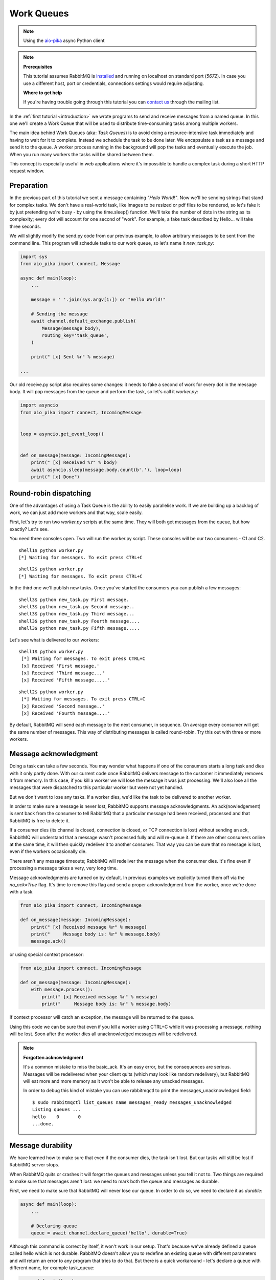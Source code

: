 .. _aio-pika: https://github.com/mosquito/aio-pika
.. _work-queues:

Work Queues
===========

.. note::
    Using the `aio-pika`_ async Python client

.. note::

    **Prerequisites**

    This tutorial assumes RabbitMQ is installed_ and running on localhost on standard port (`5672`).
    In case you use a different host, port or credentials, connections settings would require adjusting.

    .. _installed: https://www.rabbitmq.com/download.html

    **Where to get help**

    If you're having trouble going through this tutorial you can `contact us`_ through the mailing list.

    .. _contact us: https://groups.google.com/forum/#!forum/rabbitmq-users

.. image:: static/python-two.png
   :align: center

In the :ref:`first tutorial <introduction>` we wrote programs to send and receive messages
from a named queue. In this one we'll create a Work Queue that will be used to distribute
time-consuming tasks among multiple workers.

The main idea behind Work Queues (aka: *Task Queues*) is to avoid doing a resource-intensive
task immediately and having to wait for it to complete. Instead we schedule the task to be
done later. We encapsulate a task as a message and send it to the queue. A worker process
running in the background will pop the tasks and eventually execute the job. When you
run many workers the tasks will be shared between them.

This concept is especially useful in web applications where it's impossible to handle a
complex task during a short HTTP request window.

Preparation
+++++++++++

In the previous part of this tutorial we sent a message containing `"Hello World!"`.
Now we'll be sending strings that stand for complex tasks. We don't have a real-world
task, like images to be resized or pdf files to be rendered, so let's fake it by just
pretending we're busy - by using the time.sleep() function. We'll take the number of dots
in the string as its complexity; every dot will account for one second of "work".
For example, a fake task described by Hello... will take three seconds.

We will slightly modify the send.py code from our previous example, to allow arbitrary
messages to be sent from the command line. This program will schedule tasks to our work
queue, so let's name it *new_task.py*:

.. code-block:: python

    import sys
    from aio_pika import connect, Message

    async def main(loop):
        ...

        message = ' '.join(sys.argv[1:]) or "Hello World!"

        # Sending the message
        await channel.default_exchange.publish(
            Message(message_body),
            routing_key='task_queue',
        )

        print(" [x] Sent %r" % message)

    ...

Our old receive.py script also requires some changes: it needs to fake a second of work
for every dot in the message body. It will pop messages from the queue and perform the task,
so let's call it *worker.py*:

.. code-block:: python

    import asyncio
    from aio_pika import connect, IncomingMessage


    loop = asyncio.get_event_loop()


    def on_message(message: IncomingMessage):
        print(" [x] Received %r" % body)
        await asyncio.sleep(message.body.count(b'.'), loop=loop)
        print(" [x] Done")


Round-robin dispatching
+++++++++++++++++++++++

One of the advantages of using a Task Queue is the ability to easily parallelise work.
If we are building up a backlog of work, we can just add more workers and that way, scale easily.

First, let's try to run two *worker.py* scripts at the same time. They will
both get messages from the queue, but how exactly? Let's see.

You need three consoles open. Two will run the worker.py script.
These consoles will be our two consumers - C1 and C2.

::

    shell1$ python worker.py
    [*] Waiting for messages. To exit press CTRL+C

::

    shell2$ python worker.py
    [*] Waiting for messages. To exit press CTRL+C

In the third one we'll publish new tasks. Once you've started the consumers you can publish a few messages::

    shell3$ python new_task.py First message.
    shell3$ python new_task.py Second message..
    shell3$ python new_task.py Third message...
    shell3$ python new_task.py Fourth message....
    shell3$ python new_task.py Fifth message.....

Let's see what is delivered to our workers::

    shell1$ python worker.py
     [*] Waiting for messages. To exit press CTRL+C
     [x] Received 'First message.'
     [x] Received 'Third message...'
     [x] Received 'Fifth message.....'

::

    shell2$ python worker.py
     [*] Waiting for messages. To exit press CTRL+C
     [x] Received 'Second message..'
     [x] Received 'Fourth message....'

By default, RabbitMQ will send each message to the next consumer, in sequence.
On average every consumer will get the same number of messages. This way
of distributing messages is called round-robin. Try this out with three or more workers.

Message acknowledgment
++++++++++++++++++++++

Doing a task can take a few seconds. You may wonder what happens if one of the consumers starts a
long task and dies with it only partly done. With our current code once RabbitMQ delivers message
to the customer it immediately removes it from memory. In this case, if you kill a worker we will
lose the message it was just processing. We'll also lose all the messages that were dispatched to
this particular worker but were not yet handled.

But we don't want to lose any tasks. If a worker dies, we'd like the task to be delivered to another worker.

In order to make sure a message is never lost, RabbitMQ supports message acknowledgments.
An ack(nowledgement) is sent back from the consumer to tell RabbitMQ that a particular message
had been received, processed and that RabbitMQ is free to delete it.

If a consumer dies (its channel is closed, connection is closed, or TCP connection is lost)
without sending an ack, RabbitMQ will understand that a message wasn't processed fully and
will re-queue it. If there are other consumers online at the same time, it will then quickly
redeliver it to another consumer. That way you can be sure that no message is lost, even if
the workers occasionally die.

There aren't any message timeouts; RabbitMQ will redeliver the message when the consumer dies.
It's fine even if processing a message takes a very, very long time.

Message acknowledgments are turned on by default. In previous examples we explicitly turned
them off via the `no_ack=True` flag. It's time to remove this flag and send a proper acknowledgment
from the worker, once we're done with a task.

.. code-block:: python

    from aio_pika import connect, IncomingMessage

    def on_message(message: IncomingMessage):
        print(" [x] Received message %r" % message)
        print("     Message body is: %r" % message.body)
        message.ack()


or using special context processor:


.. code-block:: python

    from aio_pika import connect, IncomingMessage

    def on_message(message: IncomingMessage):
        with message.process():
            print(" [x] Received message %r" % message)
            print("     Message body is: %r" % message.body)


If context processor will catch an exception, the message will be returned to the queue.

Using this code we can be sure that even if you kill a worker using CTRL+C while
it was processing a message, nothing will be lost. Soon after the worker dies all
unacknowledged messages will be redelivered.

.. note::
    **Forgotten acknowledgment**

    It's a common mistake to miss the basic_ack. It's an easy error, but the
    consequences are serious. Messages will be redelivered when your client quits
    (which may look like random redelivery), but RabbitMQ will eat more and more
    memory as it won't be able to release any unacked messages.

    In order to debug this kind of mistake you can use rabbitmqctl to print the
    messages_unacknowledged field::

        $ sudo rabbitmqctl list_queues name messages_ready messages_unacknowledged
        Listing queues ...
        hello    0       0
        ...done.


Message durability
++++++++++++++++++

We have learned how to make sure that even if the consumer dies, the task isn't lost.
But our tasks will still be lost if RabbitMQ server stops.

When RabbitMQ quits or crashes it will forget the queues and messages unless you tell it not to.
Two things are required to make sure that messages aren't lost: we need to mark both the queue and messages as durable.

First, we need to make sure that RabbitMQ will never lose our queue. In order to do so,
we need to declare it as *durable*:

.. code-block:: python

    async def main(loop):
        ...

        # Declaring queue
        queue = await channel.declare_queue('hello', durable=True)


Although this command is correct by itself, it won't work in our setup.
That's because we've already defined a queue called hello which is not durable.
RabbitMQ doesn't allow you to redefine an existing queue with different parameters
and will return an error to any program that tries to do that.
But there is a quick workaround - let's declare a queue with different name, for example task_queue:

.. code-block:: python

    async def main(loop):
        ...

        # Declaring queue
        queue = await channel.declare_queue('task_queue', durable=True)


This queue_declare change needs to be applied to both the producer and consumer code.

At that point we're sure that the task_queue queue won't be lost even if RabbitMQ restarts.
Now we need to mark our messages as persistent - by supplying a delivery_mode
property with a value `PERSISTENT` (see enum :class:`aio_pika.DeliveryMode`).

.. code-block:: python

    async def main(loop):
        ...
        message_body = b' '.join(sys.argv[1:]) or b"Hello World!"

        message = Message(
            message_body,
            delivery_mode=DeliveryMode.PERSISTENT
        )

        # Sending the message
        await channel.default_exchange.publish(message, routing_key='task_queue')

        print(" [x] Sent %r" % message)

.. note::

    **Note on message persistence**

    Marking messages as persistent doesn't fully guarantee that a message won't be lost.
    Although it tells RabbitMQ to save the message to disk, there is still a short time
    window when RabbitMQ has accepted a message and hasn't saved it yet. Also,
    RabbitMQ doesn't do fsync(2) for every message -- it may be just saved to cache and
    not really written to the disk. The persistence guarantees aren't strong, but
    it's more than enough for our simple task queue. If you need a stronger guarantee
    then you can use `publisher confirms`_.

    **`aio-pika`_ supports `publisher confirms`_ out of the box**.

    .. _publisher confirms: https://www.rabbitmq.com/confirms.html

Fair dispatch
+++++++++++++

You might have noticed that the dispatching still doesn't work exactly as we want.
For example in a situation with two workers, when all odd messages are heavy and
even messages are light, one worker will be constantly busy and the other one will
do hardly any work. Well, RabbitMQ doesn't know anything about that and will still
dispatch messages evenly.

This happens because RabbitMQ just dispatches a message when the message enters
the queue. It doesn't look at the number of unacknowledged messages for a consumer.
It just blindly dispatches every n-th message to the n-th consumer.


.. image:: static/prefetch-count.png
   :align: center


In order to defeat that we can use the basic.qos method with the `prefetch_count=1` setting.
This tells RabbitMQ not to give more than one message to a worker at a time. Or,
in other words, don't dispatch a new message to a worker until it has processed and
acknowledged the previous one. Instead, it will dispatch it to the next worker that is not still busy.

.. code-block:: python

    async def main(loop):
        ...

        await channel.set_qos(prefetch_count=1)


.. note::
    **Note about queue size**

    If all the workers are busy, your queue can fill up. You will want to keep an eye
    on that, and maybe add more workers, or have some other strategy.


Putting it all together
+++++++++++++++++++++++

Final code of our *new_task.py* script:

.. code-block:: python

    import sys
    import asyncio
    from aio_pika import connect, Message

    async def main(loop):
        # Perform connection
        connection = await connect("amqp://guest:guest@localhost/", loop=loop)

        # Creating a channel
        channel = await connection.channel()

        message_body = b' '.join(sys.argv[1:]) or b"Hello World!"

        message = Message(
            message_body,
            delivery_mode=DeliveryMode.PERSISTENT
        )

        # Sending the message
        await channel.default_exchange.publish(message, routing_key='task_queue')

        print(" [x] Sent %r" % message)

        await connection.close()

    if __name__ == "__main__":
        loop = asyncio.get_event_loop()
        loop.run_until_complete(main(loop))


And our *worker.py*:

.. code-block:: python

    import asyncio
    from aio_pika import connect, IncomingMessage


    loop = asyncio.get_event_loop()


    def on_message(message: IncomingMessage):
        print(" [x] Received %r" % body)
        await asyncio.sleep(message.body.count(b'.'), loop=loop)
        print(" [x] Done")


    async def main():
        # Perform connection
        connection = await connect("amqp://guest:guest@localhost/", loop=loop)

        # Creating a channel
        channel = await connection.channel()
        await channel.set_qos(prefetch_count=1)

        # Declaring queue
        queue = await channel.declare_queue('task_queue', durable=True)

        # Start listening the queue with name 'task_queue'
        await queue.consume(on_message)


    if __name__ == "__main__":
        loop = asyncio.get_event_loop()
        loop.add_callback(main())

        # we enter a never-ending loop that waits for data and runs callbacks whenever necessary.
        print(" [*] Waiting for messages. To exit press CTRL+C")
        loop.run_forever()

Using message acknowledgments and prefetch_count you can set up a work queue. The durability
options let the tasks survive even if RabbitMQ is restarted.

Now we can move on to :ref:`tutorial 3 <publish-subscribe>` and learn how to deliver the
same message to many consumers.